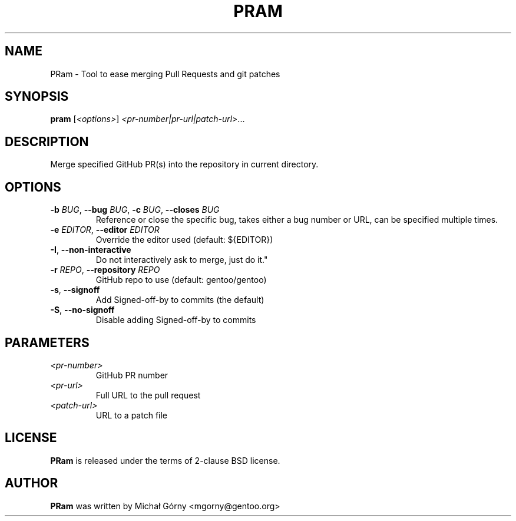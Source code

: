.TH PRAM 2 "Mar 20, 2019" "pram 2"

.SH NAME
PRam \- Tool to ease merging Pull Requests and git patches

.SH SYNOPSIS
.B pram
[\fI<options>\fP] \fI<pr-number|pr-url|patch-url>\fP...

.SH DESCRIPTION
Merge specified GitHub PR(s) into the repository in current directory.

.SH OPTIONS
.TP
\fB\-b\fR \fIBUG\fP, \fB\-\-bug\fR \fIBUG\fP, \fB\-c\fR \fIBUG\fP, \fB\-\-closes\fR \fIBUG\fP
Reference or close the specific bug, takes either a bug number or URL, can be
specified multiple times.
.TP
\fB\-e\fR \fIEDITOR\fP, \fB\-\-editor\fP \fIEDITOR\fP
Override the editor used (default: ${EDITOR})
.TP
\fB\-I\fR, \fB\-\-non-interactive\fR
Do not interactively ask to merge, just do it."
.TP
\fB\-r\fR \fIREPO\fR, \fB\-\-repository\fR \fIREPO\fP
GitHub repo to use (default: gentoo/gentoo)
.TP
\fB\-s\fR, \fB\-\-signoff\fR
Add Signed-off-by to commits (the default)
.TP
\fB-S\fR, \fB\-\-no\-signoff\fR
Disable adding Signed-off-by to commits

.SH PARAMETERS
.IP \fI<pr-number>\fP
GitHub PR number
.IP \fI<pr-url>\fP
Full URL to the pull request
.IP \fI<patch-url>\fP
URL to a patch file

.SH LICENSE
.B PRam
is released under the terms of 2-clause BSD license.

.SH AUTHOR
.B PRam
was written by Michał Górny <mgorny@gentoo.org>
